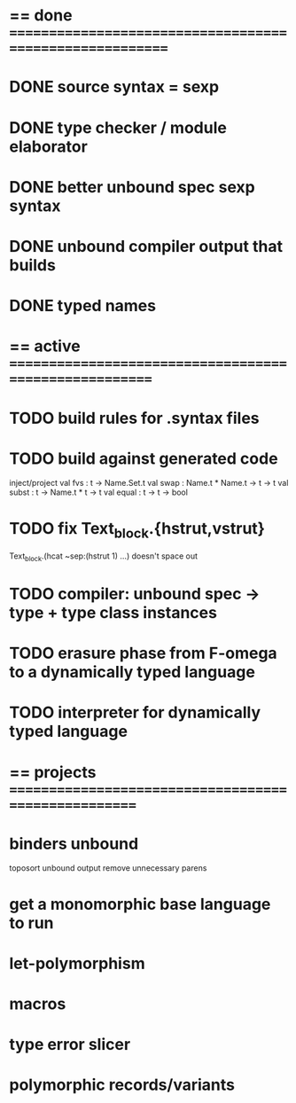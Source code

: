 #+STARTUP: hidestars
* == done =========================================================
* DONE source syntax = sexp
* DONE type checker / module elaborator
* DONE better unbound spec sexp syntax
* DONE unbound compiler output that builds
* DONE typed names
* == active =======================================================
* TODO build rules for .syntax files
* TODO build against generated code
  inject/project
  val fvs : t -> Name.Set.t
  val swap : Name.t * Name.t -> t -> t
  val subst : t -> Name.t * t -> t
  val equal : t -> t -> bool
* TODO fix Text_block.{hstrut,vstrut}
  Text_block.(hcat ~sep:(hstrut 1) ...) doesn't space out
* TODO compiler: unbound spec -> type + type class instances
* TODO erasure phase from F-omega to a dynamically typed language
* TODO interpreter for dynamically typed language
* == projects =====================================================
* binders unbound
  toposort unbound output
  remove unnecessary parens
* get a monomorphic base language to run
* let-polymorphism
* macros
* type error slicer
* polymorphic records/variants
